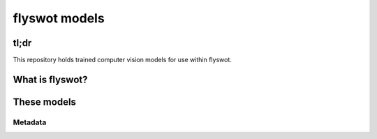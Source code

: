 flyswot models
==============


.. raw:: html

   <p align="centre"><img alt="logo" src="11236507773_7c52eefc83_o.png" width="25%" /></p>

tl;dr 
-----

This repository holds trained computer vision models for use within flyswot. 

What is flyswot?
----------------

These models
------------


Metadata
^^^^^^^^

